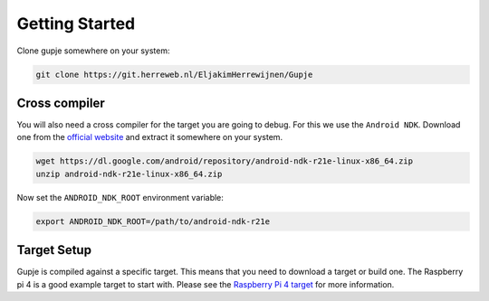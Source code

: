 ===============
Getting Started
===============

Clone gupje somewhere on your system:

.. code-block:: bash

    git clone https://git.herreweb.nl/EljakimHerrewijnen/Gupje


Cross compiler
--------------
You will also need a cross compiler for the target you are going to debug. 
For this we use the ``Android NDK``. Download one from the `official website <https://developer.android.com/ndk>`_ and extract it somewhere on your system.

.. code-block:: bash

    wget https://dl.google.com/android/repository/android-ndk-r21e-linux-x86_64.zip
    unzip android-ndk-r21e-linux-x86_64.zip

Now set the ``ANDROID_NDK_ROOT`` environment variable:

.. code-block:: bash

    export ANDROID_NDK_ROOT=/path/to/android-ndk-r21e

Target Setup
------------
Gupje is compiled against a specific target. This means that you need to download a target or build one. 
The Raspberry pi 4 is a good example target to start with. Please see the `Raspberry Pi 4 target <targets/rpi4.html>`_ for more information.

